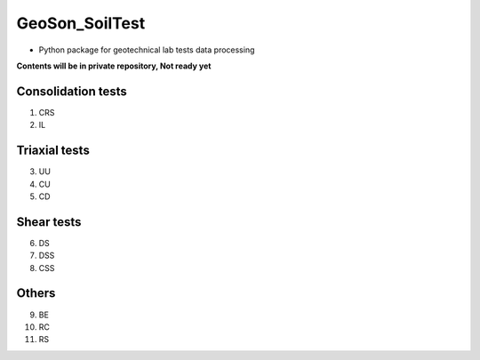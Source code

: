 GeoSon_SoilTest
==================
- Python package for geotechnical lab tests data processing

**Contents will be in private repository, Not ready yet**



Consolidation tests
--------------------

01. CRS

02. IL

Triaxial tests
---------------
03. UU

04. CU

05. CD

Shear tests
------------
06. DS

07. DSS

08. CSS

Others
------
09. BE

10. RC

11. RS
